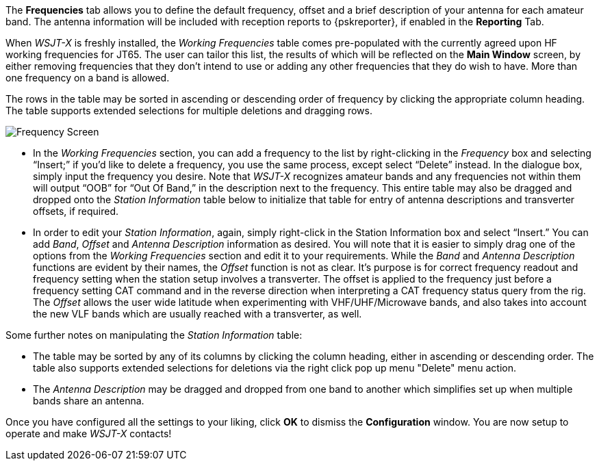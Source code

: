 // Status=review

The *Frequencies* tab allows you to define the default frequency, offset and
a brief description of your antenna for each amateur band. The
antenna information will be included with reception reports to
{pskreporter}, if enabled in the *Reporting* Tab.

When _WSJT-X_ is freshly installed, the _Working Frequencies_ table comes pre-populated with the currently agreed upon HF working frequencies for JT65. The user can tailor this list, the results of which will be reflected on the *Main Window* screen, by either removing frequencies that they don't intend to use or adding any other frequencies that they do wish to have. More than one frequency on a band is allowed. 

The rows in the table may be sorted in ascending or descending order of frequency by clicking the appropriate column heading. The table supports extended selections for multiple deletions and dragging rows.

[[FIG_BAND_SETTINGS]]
image::images/r4148-freq-ui.png[align="center",alt="Frequency Screen"]

- In the _Working Frequencies_ section, you can add a frequency to the list by right-clicking in the _Frequency_ box and selecting “Insert;” if you’d like to delete a frequency, you use the same process, except select “Delete” instead. In the dialogue box, simply input the frequency you desire. Note that _WSJT-X_ recognizes amateur bands and any frequencies not within them will output “OOB” for “Out Of Band,” in the description next to the frequency. This entire table may also be dragged and dropped onto the _Station Information_ table below to initialize that table for entry of antenna descriptions and transverter offsets, if required.

- In order to edit your _Station Information_, again, simply right-click in the Station Information box and select “Insert.” You can add _Band_, _Offset_ and _Antenna Description_ information as desired. You will note that it is easier to simply drag one of the options from the _Working Frequencies_ section and edit it to your requirements. While the _Band_ and _Antenna Description_ functions are evident by their names, the _Offset_ function is not as clear. It’s purpose is for correct frequency readout and frequency setting when the station setup involves a transverter. The offset is applied to the frequency just before a frequency setting CAT command and in the reverse direction when interpreting a CAT frequency status query from the rig. The _Offset_ allows the user wide latitude when experimenting with VHF/UHF/Microwave bands, and also takes into account the new VLF bands which are usually reached with a transverter, as well. 

Some further notes on manipulating the _Station Information_ table:

* The table may be sorted by any of its columns by clicking the column heading, either in ascending or descending order. The table also supports extended selections for deletions via the right click pop up menu "Delete" menu action.

* The _Antenna Description_ may be dragged and dropped from one band to another which simplifies set up when multiple bands share an antenna.

Once you have configured all the settings to your liking, click *OK* to dismiss the *Configuration* window. You are now setup to operate and make _WSJT-X_ contacts!
